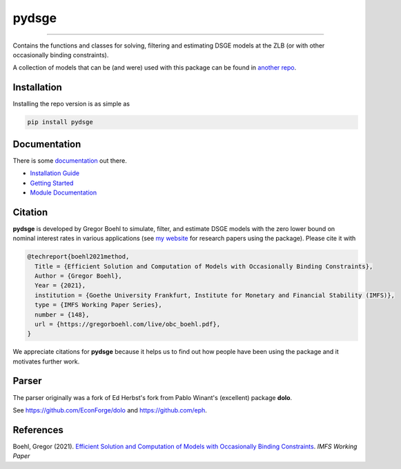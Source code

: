 
pydsge
======

.. image:: https://badge.fury.io/py/pydsge.svg
    :target: https://badge.fury.io/py/pydsge

.. image:: https://github.com/gboehl/pydsge/workflows/Continuous%20Integration%20Workflow/badge.svg?branch=master
    :target: https://github.com/gboehl/pydsge/actions?query=branch%3Aimplementing_CI

----

Contains the functions and classes for solving, filtering and estimating DSGE models at the ZLB (or with other occasionally binding constraints).

A collection of models that can be (and were) used with this package can be found in `another repo <https://github.com/gboehl/projectlib/tree/master/yamls>`_.

Installation
-------------

Installing the repo version is as simple as

.. code-block:: bash

   pip install pydsge

Documentation
-------------

There is some `documentation <https://pydsge.readthedocs.io/en/latest/index.html>`_ out there.

- `Installation Guide <https://pydsge.readthedocs.io/en/latest/installation_guide.html>`_
- `Getting Started <https://pydsge.readthedocs.io/en/latest/getting_started.html>`_
- `Module Documentation <https://pydsge.readthedocs.io/en/latest/modules.html>`_

Citation
--------

**pydsge** is developed by Gregor Boehl to simulate, filter, and estimate DSGE models with the zero lower bound on nominal interest rates in various applications (see `my website <https://gregorboehl.com>`_ for research papers using the package). Please cite it with

.. code-block::

    @techreport{boehl2021method,
      Title = {Efficient Solution and Computation of Models with Occasionally Binding Constraints},
      Author = {Gregor Boehl},
      Year = {2021},
      institution = {Goethe University Frankfurt, Institute for Monetary and Financial Stability (IMFS)},
      type = {IMFS Working Paper Series},
      number = {148},
      url = {https://gregorboehl.com/live/obc_boehl.pdf},
    }

We appreciate citations for **pydsge** because it helps us to find out how people have
been using the package and it motivates further work.


Parser
------

The parser originally was a fork of Ed Herbst's fork from Pablo Winant's (excellent) package **dolo**. 

See https://github.com/EconForge/dolo and https://github.com/eph.


References
----------

Boehl, Gregor (2021). `Efficient Solution and Computation of Models with Occasionally Binding Constraints <http://gregorboehl.com/live/obc_boehl.pdf>`_. *IMFS Working Paper*
